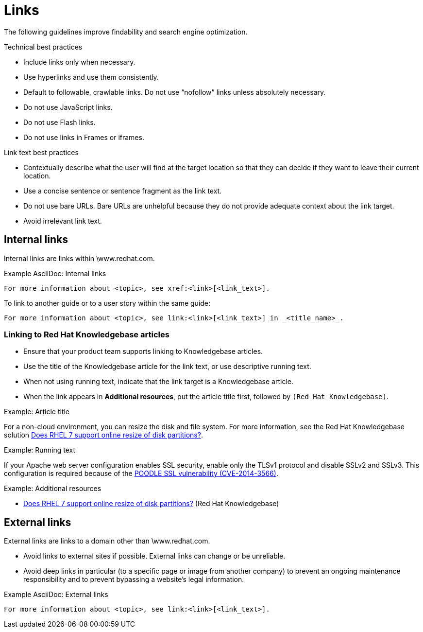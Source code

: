 
[[links]]
= Links

The following guidelines improve findability and search engine optimization.

.Technical best practices

* Include links only when necessary.
* Use hyperlinks and use them consistently.
* Default to followable, crawlable links. Do not use “nofollow” links unless absolutely necessary.
* Do not use JavaScript links. 
* Do not use Flash links.
* Do not use links in Frames or iframes.


.Link text best practices

* Contextually describe what the user will find at the target location so that they can decide if they want to leave their current location.
* Use a concise sentence or sentence fragment as the link text.
* Do not use bare URLs. Bare URLs are unhelpful because they do not provide adequate context about the link target.
* Avoid irrelevant link text.




[[internal-links]]
== Internal links

Internal links are links within \www.redhat.com.

.Example AsciiDoc: Internal links
----
For more information about <topic>, see xref:<link>[<link_text>].
----

To link to another guide or to a user story within the same guide:
----
For more information about <topic>, see link:<link>[<link_text>] in _<title_name>_.
----

[[rh-kb-links]]
=== Linking to Red Hat Knowledgebase articles

* Ensure that your product team supports linking to Knowledgebase articles.
* Use the title of the Knowledgebase article for the link text, or use descriptive running text.
* When not using running text, indicate that the link target is a  Knowledgebase article.
* When the link appears in *Additional resources*, put the article title first, followed by `(Red Hat Knowledgebase)`.


.Example: Article title

For a non-cloud environment, you can resize the disk and file system. For more information, see the Red Hat Knowledgebase solution link:https://access.redhat.com/solutions/199573[Does RHEL 7 support online resize of disk partitions?].

.Example: Running text

If your Apache web server configuration enables SSL security, enable only the TLSv1 protocol and disable SSLv2 and SSLv3. This configuration is required because of the link:https://access.redhat.com/solutions/1232413[POODLE SSL vulnerability (CVE-2014-3566)].

.Example: Additional resources

* link:https://access.redhat.com/solutions/199573[Does RHEL 7 support online resize of disk partitions?] (Red Hat Knowledgebase)



[[external-links]]
== External links

External links are links to a domain other than \www.redhat.com.

* Avoid links to external sites if possible. External links can change or be unreliable. 
* Avoid deep links in particular (to a specific page or image from another company) to prevent an ongoing maintenance responsibility and to prevent bypassing a website's legal information.

.Example AsciiDoc: External links
----
For more information about <topic>, see link:<link>[<link_text>].
----

